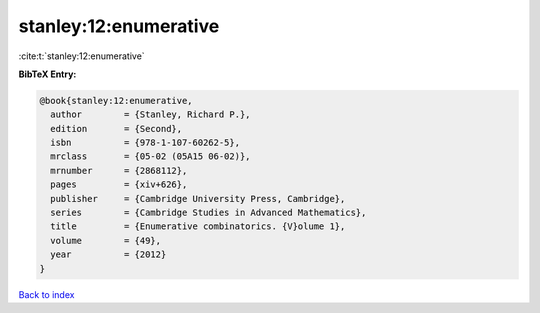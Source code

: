 stanley:12:enumerative
======================

:cite:t:`stanley:12:enumerative`

**BibTeX Entry:**

.. code-block:: bibtex

   @book{stanley:12:enumerative,
     author        = {Stanley, Richard P.},
     edition       = {Second},
     isbn          = {978-1-107-60262-5},
     mrclass       = {05-02 (05A15 06-02)},
     mrnumber      = {2868112},
     pages         = {xiv+626},
     publisher     = {Cambridge University Press, Cambridge},
     series        = {Cambridge Studies in Advanced Mathematics},
     title         = {Enumerative combinatorics. {V}olume 1},
     volume        = {49},
     year          = {2012}
   }

`Back to index <../By-Cite-Keys.rst>`_
